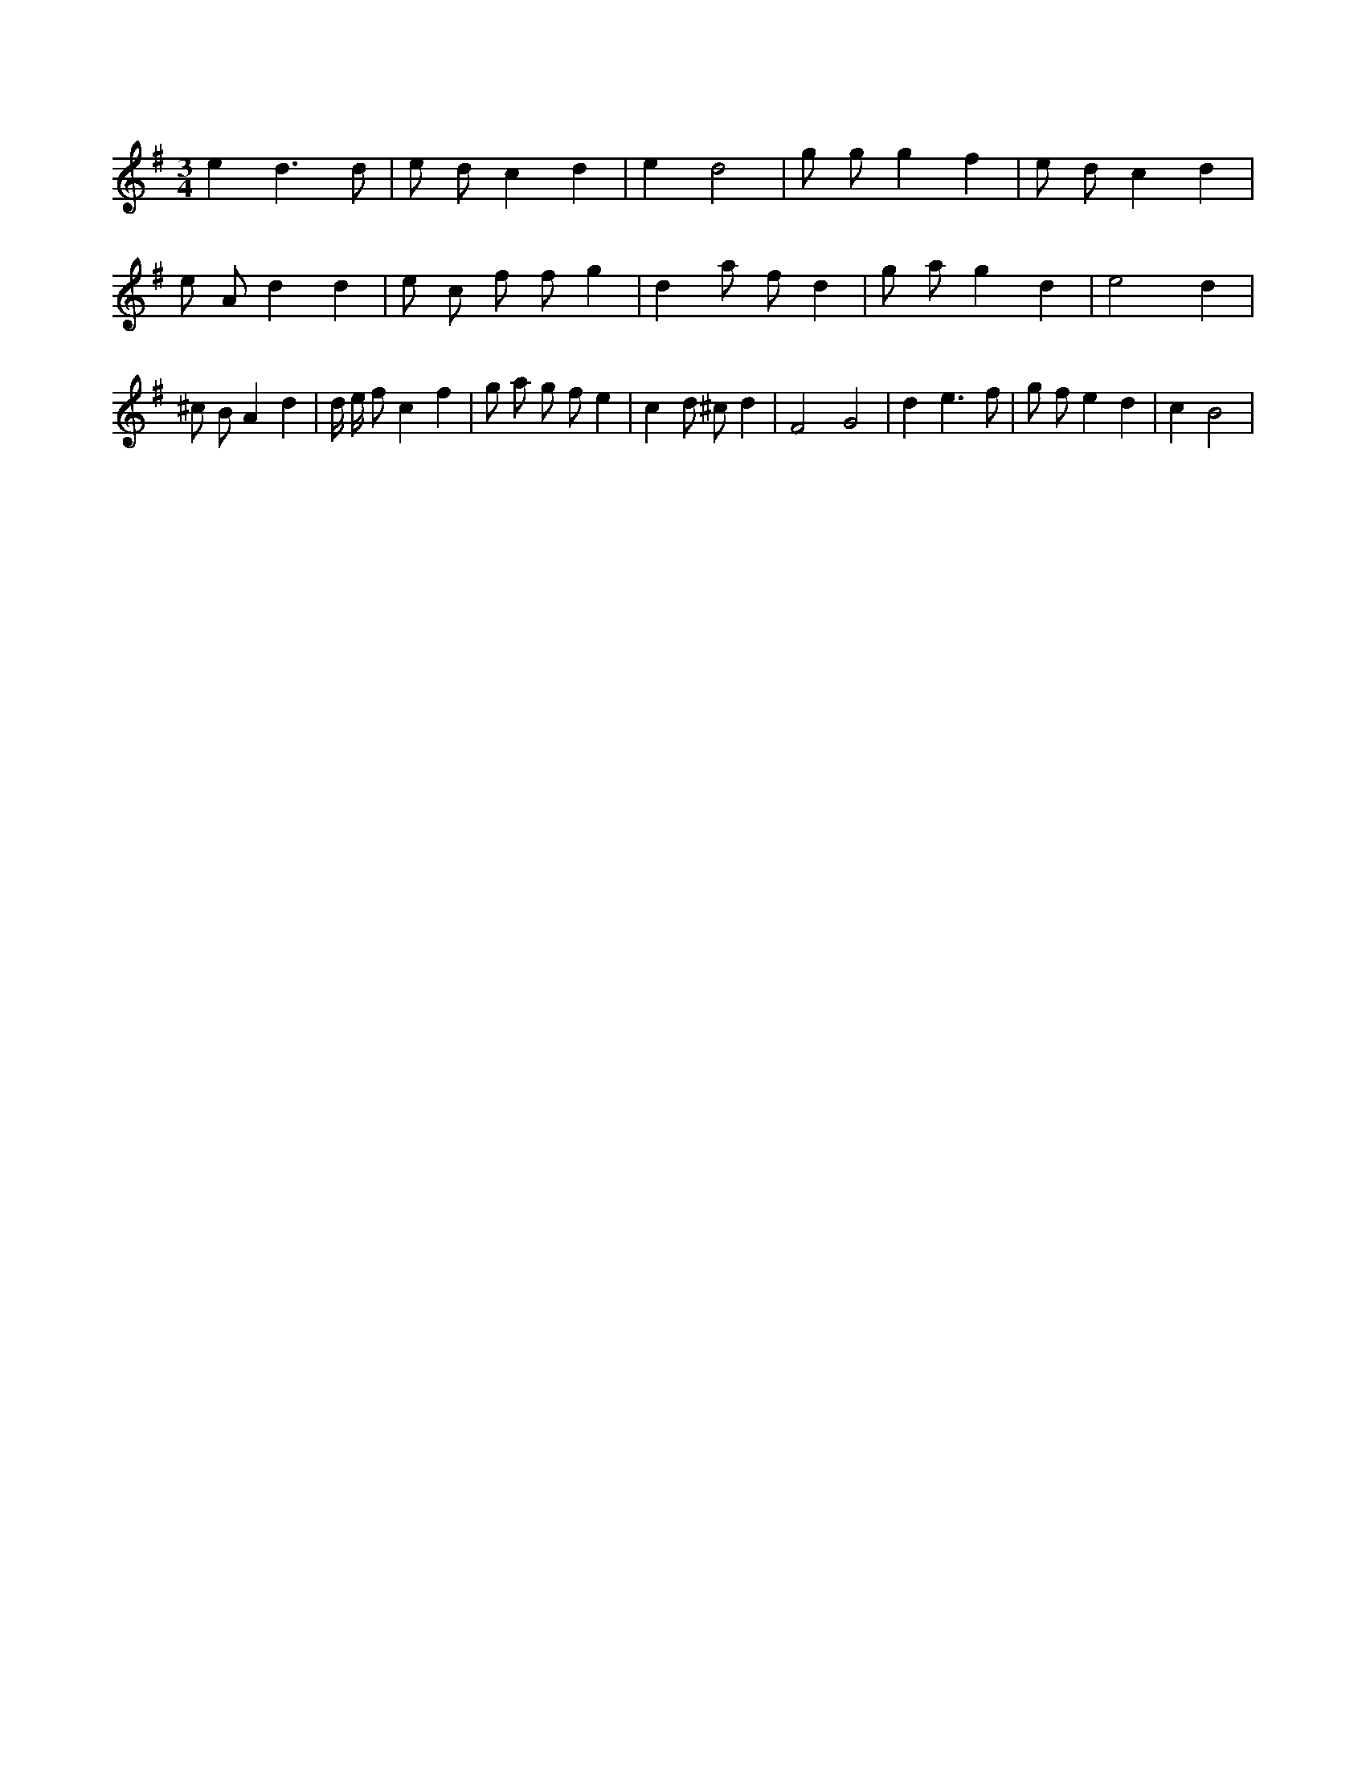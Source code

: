 X:75
L:1/8
M:3/4
K:Gclef
e2 d3 d | e d c2 d2 | e2 d4 | g g g2 f2 | e d c2 d2 | e A d2 d2 | e c f f g2 | d2 a f d2 | g a g2 d2 | e4 d2 | ^c B A2 d2 | d/2 e/2 f c2 f2 | g a g f e2 | c2 d ^c d2 | F4 G4 | d2 e3 f | g f e2 d2 | c2 B4 |
